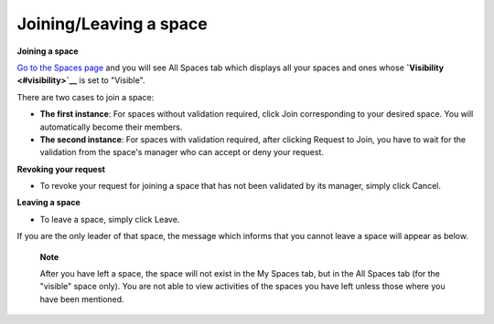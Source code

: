 Joining/Leaving a space
=======================

**Joining a space**

`Go to the Spaces
page <#PLFUserGuide.WorkingWithSpaces.AccessingSpace.GoingToSpacesPage>`__
and you will see All Spaces tab which displays all your spaces and ones
whose **`Visibility <#visibility>`__** is set to "Visible".

There are two cases to join a space:

-  **The first instance**: For spaces without validation required, click
   Join corresponding to your desired space. You will automatically
   become their members.

-  **The second instance**: For spaces with validation required, after
   clicking Request to Join, you have to wait for the validation from
   the space's manager who can accept or deny your request.

**Revoking your request**

-  To revoke your request for joining a space that has not been
   validated by its manager, simply click Cancel.

**Leaving a space**

-  To leave a space, simply click Leave.

If you are the only leader of that space, the message which informs that
you cannot leave a space will appear as below.

    **Note**

    After you have left a space, the space will not exist in the My
    Spaces tab, but in the All Spaces tab (for the "visible" space
    only). You are not able to view activities of the spaces you have
    left unless those where you have been mentioned.

